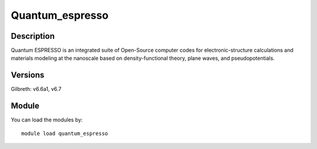 .. _backbone-label:

Quantum_espresso
==============================

Description
~~~~~~~~
Quantum ESPRESSO is an integrated suite of Open-Source computer codes for electronic-structure calculations and materials modeling at the nanoscale based on density-functional theory, plane waves, and pseudopotentials.

Versions
~~~~~~~~
Gilbreth: v6.6a1, v6.7

Module
~~~~~~~~
You can load the modules by::

    module load quantum_espresso

